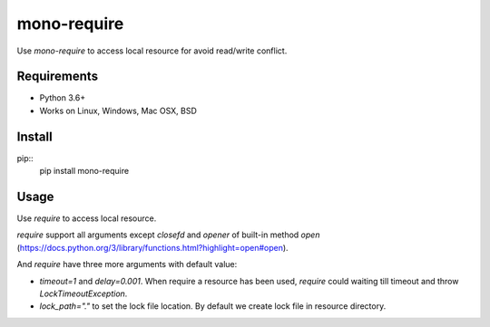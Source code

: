 mono-require
============

Use `mono-require` to access local resource for avoid read/write conflict.

Requirements
------------
* Python 3.6+
* Works on Linux, Windows, Mac OSX, BSD

Install
-------
pip::
  pip install mono-require

Usage
-----

Use `require` to access local resource.

.. code-block::python
    from monorequire import require

    with require("resource") as f:
        f.write("some")


`require` support all arguments except `closefd` and `opener` of built-in method `open` (https://docs.python.org/3/library/functions.html?highlight=open#open).

And `require` have three more arguments with default value:

* `timeout=1` and `delay=0.001`. When require a resource has been used, `require` could waiting till timeout and throw `LockTimeoutException`.
* `lock_path="."` to set the lock file location. By default we create lock file in resource directory.
